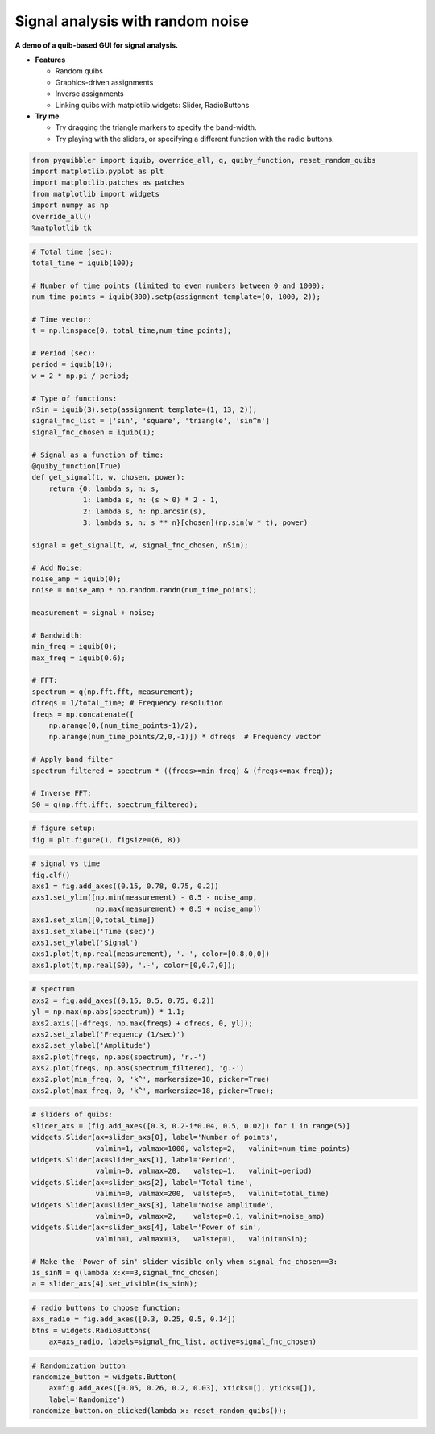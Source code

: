 Signal analysis with random noise
---------------------------------

**A demo of a quib-based GUI for signal analysis.**

-  **Features**

   -  Random quibs
   -  Graphics-driven assignments
   -  Inverse assignments
   -  Linking quibs with matplotlib.widgets: Slider, RadioButtons

-  **Try me**

   -  Try dragging the triangle markers to specify the band-width.
   -  Try playing with the sliders, or specifying a different function
      with the radio buttons.

.. code:: ipython3

    from pyquibbler import iquib, override_all, q, quiby_function, reset_random_quibs
    import matplotlib.pyplot as plt
    import matplotlib.patches as patches
    from matplotlib import widgets
    import numpy as np
    override_all()
    %matplotlib tk

.. code:: ipython3

    # Total time (sec):
    total_time = iquib(100);
    
    # Number of time points (limited to even numbers between 0 and 1000):
    num_time_points = iquib(300).setp(assignment_template=(0, 1000, 2));
    
    # Time vector:
    t = np.linspace(0, total_time,num_time_points);
    
    # Period (sec):
    period = iquib(10);
    w = 2 * np.pi / period;
    
    # Type of functions:
    nSin = iquib(3).setp(assignment_template=(1, 13, 2));
    signal_fnc_list = ['sin', 'square', 'triangle', 'sin^n']
    signal_fnc_chosen = iquib(1); 
    
    # Signal as a function of time:
    @quiby_function(True)
    def get_signal(t, w, chosen, power):
        return {0: lambda s, n: s,
                1: lambda s, n: (s > 0) * 2 - 1,
                2: lambda s, n: np.arcsin(s),
                3: lambda s, n: s ** n}[chosen](np.sin(w * t), power)
        
    signal = get_signal(t, w, signal_fnc_chosen, nSin);
        
    # Add Noise:
    noise_amp = iquib(0);
    noise = noise_amp * np.random.randn(num_time_points);
    
    measurement = signal + noise;
    
    # Bandwidth:
    min_freq = iquib(0);
    max_freq = iquib(0.6);
    
    # FFT:
    spectrum = q(np.fft.fft, measurement);
    dfreqs = 1/total_time; # Frequency resolution
    freqs = np.concatenate([
        np.arange(0,(num_time_points-1)/2), 
        np.arange(num_time_points/2,0,-1)]) * dfreqs  # Frequency vector
    
    # Apply band filter
    spectrum_filtered = spectrum * ((freqs>=min_freq) & (freqs<=max_freq));
    
    # Inverse FFT:
    S0 = q(np.fft.ifft, spectrum_filtered);


.. code:: ipython3

    # figure setup:
    fig = plt.figure(1, figsize=(6, 8))

.. code:: ipython3

    # signal vs time 
    fig.clf()
    axs1 = fig.add_axes((0.15, 0.78, 0.75, 0.2))
    axs1.set_ylim([np.min(measurement) - 0.5 - noise_amp, 
                   np.max(measurement) + 0.5 + noise_amp])
    axs1.set_xlim([0,total_time])
    axs1.set_xlabel('Time (sec)')
    axs1.set_ylabel('Signal')
    axs1.plot(t,np.real(measurement), '.-', color=[0.8,0,0])
    axs1.plot(t,np.real(S0), '.-', color=[0,0.7,0]);

.. code:: ipython3

    # spectrum
    axs2 = fig.add_axes((0.15, 0.5, 0.75, 0.2))
    yl = np.max(np.abs(spectrum)) * 1.1;
    axs2.axis([-dfreqs, np.max(freqs) + dfreqs, 0, yl]);
    axs2.set_xlabel('Frequency (1/sec)')
    axs2.set_ylabel('Amplitude')
    axs2.plot(freqs, np.abs(spectrum), 'r.-')
    axs2.plot(freqs, np.abs(spectrum_filtered), 'g.-')
    axs2.plot(min_freq, 0, 'k^', markersize=18, picker=True)
    axs2.plot(max_freq, 0, 'k^', markersize=18, picker=True);

.. code:: ipython3

    # sliders of quibs:
    slider_axs = [fig.add_axes([0.3, 0.2-i*0.04, 0.5, 0.02]) for i in range(5)]
    widgets.Slider(ax=slider_axs[0], label='Number of points', 
                   valmin=1, valmax=1000, valstep=2,   valinit=num_time_points)
    widgets.Slider(ax=slider_axs[1], label='Period',           
                   valmin=0, valmax=20,   valstep=1,   valinit=period)
    widgets.Slider(ax=slider_axs[2], label='Total time',       
                   valmin=0, valmax=200,  valstep=5,   valinit=total_time)
    widgets.Slider(ax=slider_axs[3], label='Noise amplitude',  
                   valmin=0, valmax=2,    valstep=0.1, valinit=noise_amp)
    widgets.Slider(ax=slider_axs[4], label='Power of sin',     
                   valmin=1, valmax=13,   valstep=1,   valinit=nSin);
    
    # Make the 'Power of sin' slider visible only when signal_fnc_chosen==3:
    is_sinN = q(lambda x:x==3,signal_fnc_chosen)
    a = slider_axs[4].set_visible(is_sinN);

.. code:: ipython3

    # radio buttons to choose function:
    axs_radio = fig.add_axes([0.3, 0.25, 0.5, 0.14])
    btns = widgets.RadioButtons(
        ax=axs_radio, labels=signal_fnc_list, active=signal_fnc_chosen)

.. code:: ipython3

    # Randomization button
    randomize_button = widgets.Button(
        ax=fig.add_axes([0.05, 0.26, 0.2, 0.03], xticks=[], yticks=[]), 
        label='Randomize')
    randomize_button.on_clicked(lambda x: reset_random_quibs());
.. image:: ../images/demo_gif/quibdemo_fft.gif
